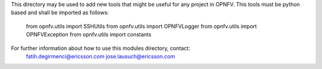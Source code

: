 
This directory may be used to add new tools that might be useful for any
project in OPNFV. This tools must be python based and shall be imported
as follows:

  from opnfv.utils import SSHUtils
  from opnfv.utils import OPNFVLogger
  from opnfv.utils import OPNFVException
  from opnfv.utils import constants

For further information about how to use this modules directory, contact:
  fatih.degirmenci@ericsson.com
  jose.lausuch@ericsson.com
